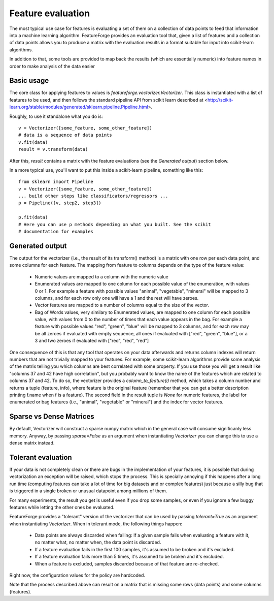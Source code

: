 Feature evaluation
==================

The most typical use case for features is evaluating a set of them on a
collection of data points to feed that information into a machine learning
algorithm. FeatureForge provides an evaluation tool that, given a list of
features and a collection of data points allows you to produce a matrix
with the evaluation results in a format suitable for input into scikit-learn
algorithms.

In addition to that, some tools are provided to map back the results (which
are essentially numeric) into feature names in order to make analysis of the
data easier

Basic usage
-----------

The core class for applying features to values is
`featureforge.vectorizer.Vectorizer`. This class is instantiated with a list
of features to be used, and then follows the standard pipeline API from scikit
learn described at <http://scikit-learn.org/stable/modules/generated/sklearn.pipeline.Pipeline.html>.

Roughly, to use it standalone what you do is::

    v = Vectorizer([some_feature, some_other_feature])
    # data is a sequence of data points
    v.fit(data)
    result = v.transform(data)

After this, `result` contains a matrix with the feature evaluations (see the
*Generated output*) section below.

In a more typical use, you'll want to put this inside a scikit-learn pipeline,
something like this::

    from sklearn import Pipeline
    v = Vectorizer([some_feature, some_other_feature])
    ... build other steps like classificators/regressors ...
    p = Pipeline([v, step2, step3])

    p.fit(data)
    # Here you can use p methods depending on what you built. See the scikit
    # documentation for examples

Generated output
----------------

The output for the vectorizer (i.e., the result of its transform() method) is
a matrix with one row per each data point, and some columns for each feature.
The mapping from feature to columns depends on the type of the feature value:

 * Numeric values are mapped to a column with the numeric value
 * Enumerated values are mapped to one column for each possible value of the
   enumeration, with values 0 or 1. For example a feature with possible values
   "animal", "vegetable", "mineral" will be mapped to 3 columns, and for each
   row only one will have a 1 and the rest will have zeroes.
 * Vector features are mapped to a number of columns equal to the size of the
   vector.
 * Bag of Words values, very similary to Enumerated values, are mapped to one
   column for each possible value, with values from 0 to the number of times
   that each value appears in the bag. For example a feature with possible
   values "red", "green", "blue" will be mapped to 3 columns, and for each row
   may be all zeroes if evaluated with empty sequence, all ones if evaluated
   with ["red", "green", "blue"], or a 3 and two zeroes if evaluated with
   ["red", "red", "red"]

One consequence of this is that any tool that operates on your data afterwards
and returns column indexes will return numbers that are not trivially mapped to
your features. For example, some scikit-learn algorithms provide some analysis
of the matrix telling you which columns are best correlated with some property.
If you use those you will get a result like "columns 37 and 42 have high
correlation", but you probably want to know the name of the features which
are related to columns 37 and 42. To do so, the vectorizer provides a
`column_to_feature(i)` method, which takes a column number and returns a tuple
(feature, info), where feature is the original feature (remember that you can
get a better description printing f.name when f is a feature). The second
field in the result tuple is `None` for numeric features, the label for
enumerated or bag features (i.e., "animal", "vegetable" or "mineral") and the index
for vector features.


Sparse vs Dense Matrices
------------------------

By default, Vectorizer will construct a sparse numpy matrix which in the general case will consume significanly less memory.
Anyway, by passing `sparse=False` as an argument when instantiating `Vectorizer` you can change this to use a dense matrix instead.


Tolerant evaluation
-------------------

If your data is not completely clean or there are bugs in the implementation of
your features, it is possible that during vectorization an exception will be
raised, which stops the process. This is specially annoying if this happens
after a long run time (computing features can take a lot of time for big
datasets and or complex features) just because a silly bug that is triggered in
a single broken or unusual datapoint among millions of them.

For many experiments, the result you get is useful even if you drop some
samples, or even if you ignore a few buggy features while letting the other ones
be evaluated.

FeatureForge provides a "tolerant" version of the vectorizer that can be used
by passing `tolerant=True` as an argument when instantiating `Vectorizer`.
When in tolerant mode, the following things happen:

 * Data points are always discarded when failing: If a given sample fails when
   evaluating a feature with it, no matter what, no matter when, the data point
   is discarded.
 * If a feature evaluation fails in the first 100 samples, it's assumed to be
   broken and it's excluded.
 * If a feature evaluation fails more than 5 times, it's assumed to be
   broken and it's excluded.
 * When a feature is excluded, samples discarded because of that feature are
   re-checked.

Right now, the configuration values for the policy are hardcoded.

Note that the process described above can result on a matrix that is missing
some rows (data points) and some columns (features).
